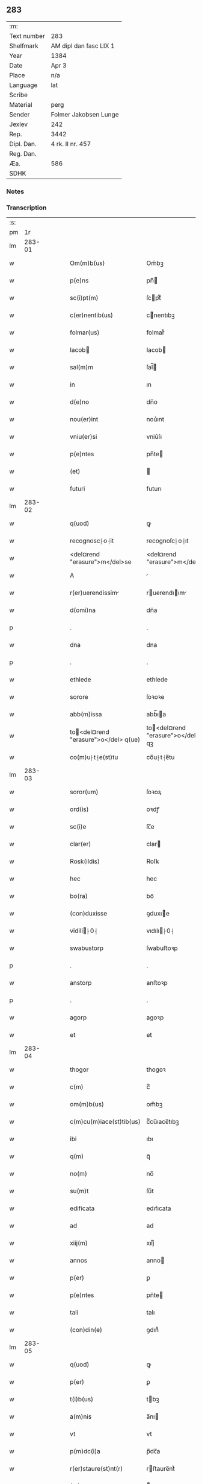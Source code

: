 ** 283
| :m:         |                        |
| Text number | 283                    |
| Shelfmark   | AM dipl dan fasc LIX 1 |
| Year        | 1384                   |
| Date        | Apr 3                  |
| Place       | n/a                    |
| Language    | lat                    |
| Scribe      |                        |
| Material    | perg                   |
| Sender      | Folmer Jakobsen Lunge  |
| Jexlev      | 242                    |
| Rep.        | 3442                   |
| Dipl. Dan.  | 4 rk. II nr. 457       |
| Reg. Dan.   |                        |
| Æa.         | 586                    |
| SDHK        |                        |

*** Notes


*** Transcription
| :s: |        |   |   |   |   |                                       |                                   |   |   |   |                                 |     |   |   |   |        |
| pm  |     1r |   |   |   |   |                                       |                                   |   |   |   |                                 |     |   |   |   |        |
| lm  | 283-01 |   |   |   |   |                                       |                                   |   |   |   |                                 |     |   |   |   |        |
| w   |        |   |   |   |   | Om(m)b(us)                            | Om̅bꝫ                              |   |   |   |                                 | lat |   |   |   | 283-01 |
| w   |        |   |   |   |   | p(e)ns                                | pn̅                               |   |   |   |                                 | lat |   |   |   | 283-01 |
| w   |        |   |   |   |   | sc(i)pt(m)                            | ſcptͫ                             |   |   |   |                                 | lat |   |   |   | 283-01 |
| w   |        |   |   |   |   | c(er)nentib(us)                       | cnentıbꝫ                         |   |   |   |                                 | lat |   |   |   | 283-01 |
| w   |        |   |   |   |   | folmar(us)                            | folmar᷒                            |   |   |   |                                 | lat |   |   |   | 283-01 |
| w   |        |   |   |   |   | Iacob                                | Iacob                            |   |   |   |                                 | lat |   |   |   | 283-01 |
| w   |        |   |   |   |   | sal(m)m                               | ſal̅                              |   |   |   |                                 | lat |   |   |   | 283-01 |
| w   |        |   |   |   |   | in                                    | ın                                |   |   |   |                                 | lat |   |   |   | 283-01 |
| w   |        |   |   |   |   | d(e)no                                | dn̅o                               |   |   |   |                                 | lat |   |   |   | 283-01 |
| w   |        |   |   |   |   | nou(er)int                            | nou͛ınt                            |   |   |   |                                 | lat |   |   |   | 283-01 |
| w   |        |   |   |   |   | vniu(er)si                            | vniu͛ſı                            |   |   |   |                                 | lat |   |   |   | 283-01 |
| w   |        |   |   |   |   | p(e)ntes                              | pn̅te                             |   |   |   |                                 | lat |   |   |   | 283-01 |
| w   |        |   |   |   |   | (et)                                  |                                  |   |   |   |                                 | lat |   |   |   | 283-01 |
| w   |        |   |   |   |   | futuri                                | futurı                            |   |   |   |                                 | lat |   |   |   | 283-01 |
| lm  | 283-02 |   |   |   |   |                                       |                                   |   |   |   |                                 |     |   |   |   |        |
| w   |        |   |   |   |   | q(uod)                                | ꝙ                                 |   |   |   |                                 | lat |   |   |   | 283-02 |
| w   |        |   |   |   |   | recognosc⸠o⸡it                        | recognoſc⸠o⸡ıt                    |   |   |   |                                 | lat |   |   |   | 283-02 |
| w   |        |   |   |   |   | <del¤rend "erasure">m</del>se         | <del¤rend "erasure">m</del>ſe     |   |   |   |                                 | lat |   |   |   | 283-02 |
| w   |        |   |   |   |   | A                                     |                                  |   |   |   |                                 | lat |   |   |   | 283-02 |
| w   |        |   |   |   |   | r(er)uerendissim                     | ruerendıım                     |   |   |   |                                 | lat |   |   |   | 283-02 |
| w   |        |   |   |   |   | d(omi)na                              | dn̅a                               |   |   |   |                                 | lat |   |   |   | 283-02 |
| p   |        |   |   |   |   | .                                     | .                                 |   |   |   |                                 | lat |   |   |   | 283-02 |
| w   |        |   |   |   |   | dna                                   | dna                               |   |   |   |                                 | lat |   |   |   | 283-02 |
| p   |        |   |   |   |   | .                                     | .                                 |   |   |   |                                 | lat |   |   |   | 283-02 |
| w   |        |   |   |   |   | ethlede                               | ethlede                           |   |   |   |                                 | lat |   |   |   | 283-02 |
| w   |        |   |   |   |   | sorore                                | ſoꝛoꝛe                            |   |   |   |                                 | lat |   |   |   | 283-02 |
| w   |        |   |   |   |   | abb(m)issa                            | abb̅ıa                            |   |   |   |                                 | lat |   |   |   | 283-02 |
| w   |        |   |   |   |   | to<del¤rend "erasure">o</del> q(ue)  | to<del¤rend "erasure">o</del> qꝫ |   |   |   |                                 | lat |   |   |   | 283-02 |
| w   |        |   |   |   |   | co(m)u⸠t⸡e(st)tu                      | co̅u⸠t⸡e̅tu                         |   |   |   |                                 | lat |   |   |   | 283-02 |
| lm  | 283-03 |   |   |   |   |                                       |                                   |   |   |   |                                 |     |   |   |   |        |
| w   |        |   |   |   |   | soror(um)                             | ſoꝛoꝝ                             |   |   |   |                                 | lat |   |   |   | 283-03 |
| w   |        |   |   |   |   | ord(is)                               | oꝛdꝭ                              |   |   |   |                                 | lat |   |   |   | 283-03 |
| w   |        |   |   |   |   | sc(i)e                                | ſc̅e                               |   |   |   |                                 | lat |   |   |   | 283-03 |
| w   |        |   |   |   |   | clar(er)                              | clar                             |   |   |   |                                 | lat |   |   |   | 283-03 |
| w   |        |   |   |   |   | Rosk(ildis)                           | Roſꝃ                              |   |   |   |                                 | lat |   |   |   | 283-03 |
| w   |        |   |   |   |   | hec                                   | hec                               |   |   |   |                                 | lat |   |   |   | 283-03 |
| w   |        |   |   |   |   | bo(ra)                                | boᷓ                                |   |   |   |                                 | lat |   |   |   | 283-03 |
| w   |        |   |   |   |   | (con)duxisse                          | ꝯduxıe                           |   |   |   |                                 | lat |   |   |   | 283-03 |
| w   |        |   |   |   |   | vidili⸠0⸡                            | vıdılı⸠0⸡                        |   |   |   |                                 | lat |   |   |   | 283-03 |
| w   |        |   |   |   |   | swabustorp                            | ſwabuﬅoꝛp                         |   |   |   |                                 | lat |   |   |   | 283-03 |
| p   |        |   |   |   |   | .                                     | .                                 |   |   |   |                                 | lat |   |   |   | 283-03 |
| w   |        |   |   |   |   | anstorp                               | anﬅoꝛp                            |   |   |   |                                 | lat |   |   |   | 283-03 |
| p   |        |   |   |   |   | .                                     | .                                 |   |   |   |                                 | lat |   |   |   | 283-03 |
| w   |        |   |   |   |   | agorp                                 | agoꝛp                             |   |   |   |                                 | lat |   |   |   | 283-03 |
| w   |        |   |   |   |   | et                                    | et                                |   |   |   |                                 | lat |   |   |   | 283-03 |
| lm  | 283-04 |   |   |   |   |                                       |                                   |   |   |   |                                 |     |   |   |   |        |
| w   |        |   |   |   |   | thogor                                | thogoꝛ                            |   |   |   |                                 | lat |   |   |   | 283-04 |
| w   |        |   |   |   |   | c(m)                                  | cͫ                                 |   |   |   |                                 | lat |   |   |   | 283-04 |
| w   |        |   |   |   |   | om(m)b(us)                            | om̅bꝫ                              |   |   |   |                                 | lat |   |   |   | 283-04 |
| w   |        |   |   |   |   | c(m)cu(m)iace(st)tib(us)              | cͫcu̅ıace̅tıbꝫ                       |   |   |   |                                 | lat |   |   |   | 283-04 |
| w   |        |   |   |   |   | ibi                                   | ıbı                               |   |   |   |                                 | lat |   |   |   | 283-04 |
| w   |        |   |   |   |   | q(m)                                  | q̅                                 |   |   |   |                                 | lat |   |   |   | 283-04 |
| w   |        |   |   |   |   | no(m)                                 | no̅                                |   |   |   |                                 | lat |   |   |   | 283-04 |
| w   |        |   |   |   |   | su(m)t                                | ſu̅t                               |   |   |   |                                 | lat |   |   |   | 283-04 |
| w   |        |   |   |   |   | edificata                             | edıfıcata                         |   |   |   |                                 | lat |   |   |   | 283-04 |
| w   |        |   |   |   |   | ad                                    | ad                                |   |   |   |                                 | lat |   |   |   | 283-04 |
| w   |        |   |   |   |   | xiij(m)                               | xııȷͫ                              |   |   |   |                                 | lat |   |   |   | 283-04 |
| w   |        |   |   |   |   | annos                                 | anno                             |   |   |   |                                 | lat |   |   |   | 283-04 |
| w   |        |   |   |   |   | p(er)                                 | ꝑ                                 |   |   |   |                                 | lat |   |   |   | 283-04 |
| w   |        |   |   |   |   | p(e)ntes                              | pn̅te                             |   |   |   |                                 | lat |   |   |   | 283-04 |
| w   |        |   |   |   |   | tali                                  | talı                              |   |   |   |                                 | lat |   |   |   | 283-04 |
| w   |        |   |   |   |   | (con)din(e)                           | ꝯdınͤ                              |   |   |   |                                 | lat |   |   |   | 283-04 |
| lm  | 283-05 |   |   |   |   |                                       |                                   |   |   |   |                                 |     |   |   |   |        |
| w   |        |   |   |   |   | q(uod)                                | ꝙ                                 |   |   |   |                                 | lat |   |   |   | 283-05 |
| w   |        |   |   |   |   | p(er)                                 | ꝑ                                 |   |   |   |                                 | lat |   |   |   | 283-05 |
| w   |        |   |   |   |   | t(i)b(us)                             | tbꝫ                              |   |   |   |                                 | lat |   |   |   | 283-05 |
| w   |        |   |   |   |   | a(m)nis                               | a̅nı                              |   |   |   |                                 | lat |   |   |   | 283-05 |
| w   |        |   |   |   |   | vt                                    | vt                                |   |   |   |                                 | lat |   |   |   | 283-05 |
| w   |        |   |   |   |   | p(m)dc(i)a                            | p̅dc̅a                              |   |   |   |                                 | lat |   |   |   | 283-05 |
| w   |        |   |   |   |   | r(er)staure(st)nt(r)                  | rﬅaure̅ntᷣ                         |   |   |   |                                 | lat |   |   |   | 283-05 |
| w   |        |   |   |   |   | (et)                                  |                                  |   |   |   |                                 | lat |   |   |   | 283-05 |
| w   |        |   |   |   |   | r(er)fer(m)ue(st)(r)                  | rfer̅ue̅ᷣ                           |   |   |   |                                 | lat |   |   |   | 283-05 |
| w   |        |   |   |   |   | nichil                                | nıchıl                            |   |   |   |                                 | lat |   |   |   | 283-05 |
| w   |        |   |   |   |   | sibi                                  | ſıbı                              |   |   |   |                                 | lat |   |   |   | 283-05 |
| w   |        |   |   |   |   | oi(n)o                                | oı̅o                               |   |   |   |                                 | lat |   |   |   | 283-05 |
| w   |        |   |   |   |   | p(er)soluat(r)                        | ꝑſoluatᷣ                           |   |   |   |                                 | lat |   |   |   | 283-05 |
| w   |        |   |   |   |   | p(ro)                                 | ꝓ                                 |   |   |   |                                 | lat |   |   |   | 283-05 |
| w   |        |   |   |   |   | aliis                                 | alii                             |   |   |   |                                 | lat |   |   |   | 283-05 |
| w   |        |   |   |   |   | v(o)                                  | vͦ                                 |   |   |   |                                 | lat |   |   |   | 283-05 |
| w   |        |   |   |   |   | dece(st)                              | dece̅                              |   |   |   |                                 | lat |   |   |   | 283-05 |
| lm  | 283-06 |   |   |   |   |                                       |                                   |   |   |   |                                 |     |   |   |   |        |
| w   |        |   |   |   |   | annis                                 | anni                             |   |   |   |                                 | lat |   |   |   | 283-06 |
| w   |        |   |   |   |   | sibi                                  | ſıbı                              |   |   |   |                                 | lat |   |   |   | 283-06 |
| w   |        |   |   |   |   | fac(er)e                              | fac͛e                              |   |   |   |                                 | lat |   |   |   | 283-06 |
| w   |        |   |   |   |   | debea(t)                              | debeaͭ                             |   |   |   |                                 | lat |   |   |   | 283-06 |
| w   |        |   |   |   |   | q(uod)(ra)tu(m)                       | ꝙᷓtu̅                               |   |   |   |                                 | lat |   |   |   | 283-06 |
| w   |        |   |   |   |   | (et)                                  |                                  |   |   |   |                                 | lat |   |   |   | 283-06 |
| w   |        |   |   |   |   | q(uod)(i)q(uod)(i)                    | ꝙꝙ                              |   |   |   |                                 | lat |   |   |   | 283-06 |
| w   |        |   |   |   |   | duo                                   | duo                               |   |   |   |                                 | lat |   |   |   | 283-06 |
| w   |        |   |   |   |   | de                                    | de                                |   |   |   |                                 | lat |   |   |   | 283-06 |
| w   |        |   |   |   |   | amic(is)                              | amıcꝭ                             |   |   |   |                                 | lat |   |   |   | 283-06 |
| w   |        |   |   |   |   | e⸠n⸡oru(m)d(e)                        | e⸠n⸡oru̅                          |   |   |   |                                 | lat |   |   |   | 283-06 |
| w   |        |   |   |   |   | int(er)                               | ınt                              |   |   |   |                                 | lat |   |   |   | 283-06 |
| w   |        |   |   |   |   | ⸠n⸡eos                                | ⸠n⸡eo                            |   |   |   |                                 | lat |   |   |   | 283-06 |
| w   |        |   |   |   |   | dix(er)int                            | dıxınt                           |   |   |   |                                 | lat |   |   |   | 283-06 |
| w   |        |   |   |   |   | ad                                    | ad                                |   |   |   |                                 | lat |   |   |   | 283-06 |
| w   |        |   |   |   |   | hoc                                   | hoc                               |   |   |   |                                 | lat |   |   |   | 283-06 |
| w   |        |   |   |   |   | sp(m)alr                              | ſp̅alr                             |   |   |   |                                 | lat |   |   |   | 283-06 |
| lm  | 283-07 |   |   |   |   |                                       |                                   |   |   |   |                                 |     |   |   |   |        |
| w   |        |   |   |   |   | Rogati                                | Rogatı                            |   |   |   |                                 | lat |   |   |   | 283-07 |
| w   |        |   |   |   |   | (et)                                  |                                  |   |   |   |                                 | lat |   |   |   | 283-07 |
| w   |        |   |   |   |   | vocati                                | vocatı                            |   |   |   |                                 | lat |   |   |   | 283-07 |
| w   |        |   |   |   |   | in                                    | ın                                |   |   |   |                                 | lat |   |   |   | 283-07 |
| w   |        |   |   |   |   | bono                                  | bono                              |   |   |   |                                 | lat |   |   |   | 283-07 |
| w   |        |   |   |   |   | (con)te(st)tem(ur)                    | ꝯte̅tem᷑                            |   |   |   |                                 | lat |   |   |   | 283-07 |
| w   |        |   |   |   |   | Cet(er)i⸠n⸡m                          | Cet͛ı⸠⸡                          |   |   |   |                                 | lat |   |   |   | 283-07 |
| w   |        |   |   |   |   | elap                                 | elap                             |   |   |   |                                 | lat |   |   |   | 283-07 |
| w   |        |   |   |   |   | t(e)decim                             | tͤdecı                            |   |   |   |                                 | lat |   |   |   | 283-07 |
| w   |        |   |   |   |   | annis                                 | annı                             |   |   |   |                                 | lat |   |   |   | 283-07 |
| w   |        |   |   |   |   | si                                    | ſı                                |   |   |   |                                 | lat |   |   |   | 283-07 |
| w   |        |   |   |   |   | p(m)dt(i)a                            | p̅dt̅a                              |   |   |   |                                 | lat |   |   |   | 283-07 |
| w   |        |   |   |   |   | bo(ra)                                | boᷓ                                |   |   |   |                                 | lat |   |   |   | 283-07 |
| w   |        |   |   |   |   | volu(er)i<del¤rend "erasure">m</del>t | volu͛ı<del¤rend "erasure">m</del>t |   |   |   |                                 | lat |   |   |   | 283-07 |
| w   |        |   |   |   |   | r(er)tin(er)e                         | rtın͛e                            |   |   |   |                                 | lat |   |   |   | 283-07 |
| lm  | 283-08 |   |   |   |   |                                       |                                   |   |   |   |                                 |     |   |   |   |        |
| w   |        |   |   |   |   | stabt(i)                              | ﬅabt̅                              |   |   |   |                                 | lat |   |   |   | 283-08 |
| w   |        |   |   |   |   | p(ro)                                 | ꝓ                                 |   |   |   |                                 | lat |   |   |   | 283-08 |
| w   |        |   |   |   |   | tali                                  | talı                              |   |   |   |                                 | lat |   |   |   | 283-08 |
| w   |        |   |   |   |   | ac                                    | ac                                |   |   |   |                                 | lat |   |   |   | 283-08 |
| w   |        |   |   |   |   | tanta                                 | tanta                             |   |   |   |                                 | lat |   |   |   | 283-08 |
| w   |        |   |   |   |   | pensio(e)                             | penſıoͤ                            |   |   |   |                                 | lat |   |   |   | 283-08 |
| w   |        |   |   |   |   | ad                                    | ad                                |   |   |   |                                 | lat |   |   |   | 283-08 |
| w   |        |   |   |   |   | man(us)                               | man᷒                               |   |   |   |                                 | lat |   |   |   | 283-08 |
| w   |        |   |   |   |   | ⸠m⸡eius                               | ⸠m⸡eıu                           |   |   |   |                                 | lat |   |   |   | 283-08 |
| w   |        |   |   |   |   | vt                                    | vt                                |   |   |   |                                 | lat |   |   |   | 283-08 |
| w   |        |   |   |   |   | aliq(i)s                              | alıq                            |   |   |   |                                 | lat |   |   |   | 283-08 |
| w   |        |   |   |   |   | ali(us)                               | alı᷒                               |   |   |   |                                 | lat |   |   |   | 283-08 |
| w   |        |   |   |   |   | velit                                 | velıt                             |   |   |   |                                 | lat |   |   |   | 283-08 |
| w   |        |   |   |   |   | sibi                                  | ſıbı                              |   |   |   |                                 | lat |   |   |   | 283-08 |
| w   |        |   |   |   |   | p(ro)                                 | ꝓ                                 |   |   |   |                                 | lat |   |   |   | 283-08 |
| w   |        |   |   |   |   | eisdem                                | eıſde                            |   |   |   |                                 | lat |   |   |   | 283-08 |
| lm  | 283-09 |   |   |   |   |                                       |                                   |   |   |   |                                 |     |   |   |   |        |
| w   |        |   |   |   |   | I                                    | I                                |   |   |   |                                 | lat |   |   |   | 283-09 |
| w   |        |   |   |   |   | q(uod)                                | ꝙ                                 |   |   |   |                                 | lat |   |   |   | 283-09 |
| w   |        |   |   |   |   | si                                    | ſı                                |   |   |   |                                 | lat |   |   |   | 283-09 |
| w   |        |   |   |   |   | ip(m)m                                | ıp̅                               |   |   |   |                                 | lat |   |   |   | 283-09 |
| w   |        |   |   |   |   | infra                                 | ınfra                             |   |   |   |                                 | lat |   |   |   | 283-09 |
| w   |        |   |   |   |   | p(m)d(i)c(t)os                        | p̅dc̅o                             |   |   |   |                                 | lat |   |   |   | 283-09 |
| w   |        |   |   |   |   | annos                                 | anno                             |   |   |   |                                 | lat |   |   |   | 283-09 |
| w   |        |   |   |   |   | mo(i)                                 | mo                               |   |   |   |                                 | lat |   |   |   | 283-09 |
| w   |        |   |   |   |   | (con)tig(er)it                        | ꝯtıg͛ıt                            |   |   |   |                                 | lat |   |   |   | 283-09 |
| w   |        |   |   |   |   | q(uod)(d)                             | ꝙͩ                                 |   |   |   |                                 | lat |   |   |   | 283-09 |
| w   |        |   |   |   |   | ds(m)                                 | d̅                                |   |   |   |                                 | lat |   |   |   | 283-09 |
| w   |        |   |   |   |   | au(er)tat                             | au͛tat                             |   |   |   |                                 | lat |   |   |   | 283-09 |
| w   |        |   |   |   |   | extu(m)c                              | extu̅c                             |   |   |   |                                 | lat |   |   |   | 283-09 |
| w   |        |   |   |   |   | r(er)deant                            | rdeant                           |   |   |   |                                 | lat |   |   |   | 283-09 |
| w   |        |   |   |   |   | oi(n)a                                | oı̅a                               |   |   |   |                                 | lat |   |   |   | 283-09 |
| w   |        |   |   |   |   | bo(ra)                                | boᷓ                                |   |   |   |                                 | lat |   |   |   | 283-09 |
| lm  | 283-10 |   |   |   |   |                                       |                                   |   |   |   |                                 |     |   |   |   |        |
| w   |        |   |   |   |   | singula                               | ſıngula                           |   |   |   |                                 | lat |   |   |   | 283-10 |
| w   |        |   |   |   |   | (et)                                  |                                  |   |   |   |                                 | lat |   |   |   | 283-10 |
| w   |        |   |   |   |   | p(m)dc(i)a                            | p̅dc̅a                              |   |   |   |                                 | lat |   |   |   | 283-10 |
| w   |        |   |   |   |   | c(m)                                  | cͫ                                 |   |   |   |                                 | lat |   |   |   | 283-10 |
| w   |        |   |   |   |   | edificiis                             | edıfıcii                         |   |   |   |                                 | lat |   |   |   | 283-10 |
| w   |        |   |   |   |   | q(m)                                  | q̅                                 |   |   |   |                                 | lat |   |   |   | 283-10 |
| w   |        |   |   |   |   | in                                    | ın                                |   |   |   |                                 | lat |   |   |   | 283-10 |
| w   |        |   |   |   |   | !ipis¡                                | !ıpı¡                            |   |   |   |                                 | lat |   |   |   | 283-10 |
| w   |        |   |   |   |   | (con)strux(er)it                      | ꝯﬅrux͛ıt                           |   |   |   |                                 | lat |   |   |   | 283-10 |
| w   |        |   |   |   |   | c(m)                                  | cͫ                                 |   |   |   |                                 | lat |   |   |   | 283-10 |
| w   |        |   |   |   |   | villic(is)                            | vıllıcꝭ                           |   |   |   |                                 | lat |   |   |   | 283-10 |
| w   |        |   |   |   |   | (et)                                  |                                  |   |   |   |                                 | lat |   |   |   | 283-10 |
| w   |        |   |   |   |   | inq(i)linis                           | ınqlıni                         |   |   |   |                                 | lat |   |   |   | 283-10 |
| w   |        |   |   |   |   | q(i)ta                                | qta                              |   |   |   |                                 | lat |   |   |   | 283-10 |
| w   |        |   |   |   |   | sluta                                 | ſluta                             |   |   |   |                                 | lat |   |   |   | 283-10 |
| lm  | 283-11 |   |   |   |   |                                       |                                   |   |   |   |                                 |     |   |   |   |        |
| w   |        |   |   |   |   | (et)                                  |                                  |   |   |   |                                 | lat |   |   |   | 283-11 |
| w   |        |   |   |   |   | libera                                | lıbera                            |   |   |   |                                 | lat |   |   |   | 283-11 |
| w   |        |   |   |   |   | ad                                    | ad                                |   |   |   |                                 | lat |   |   |   | 283-11 |
| w   |        |   |   |   |   | monast(e)iu(m)                        | monaﬅͤıu̅                           |   |   |   |                                 | lat |   |   |   | 283-11 |
| w   |        |   |   |   |   | sc(i)e                                | ſc̅e                               |   |   |   |                                 | lat |   |   |   | 283-11 |
| w   |        |   |   |   |   | clar(e)r                              | clar                             |   |   |   |                                 | lat |   |   |   | 283-11 |
| w   |        |   |   |   |   | rosk(ildis)                           | roſꝃ                              |   |   |   |                                 | lat |   |   |   | 283-11 |
| w   |        |   |   |   |   | absq(ue)                              | abſqꝫ                             |   |   |   |                                 | lat |   |   |   | 283-11 |
| w   |        |   |   |   |   | (con)t(ra)d(i)c(t)o(e)                | ꝯtᷓdc̅oͤ                             |   |   |   |                                 | lat |   |   |   | 283-11 |
| w   |        |   |   |   |   | (et)                                  |                                  |   |   |   |                                 | lat |   |   |   | 283-11 |
| w   |        |   |   |   |   | inpetic(i)one                         | ınpetıc̅one                        |   |   |   |                                 | lat |   |   |   | 283-11 |
| w   |        |   |   |   |   | p(m)d(i)c(t)i                         | p̅dc̅ı                              |   |   |   |                                 | lat |   |   |   | 283-11 |
| w   |        |   |   |   |   | folmari                               | folmari                           |   |   |   |                                 | lat |   |   |   | 283-11 |
| lm  | 283-12 |   |   |   |   |                                       |                                   |   |   |   |                                 |     |   |   |   |        |
| w   |        |   |   |   |   | (et)                                  |                                  |   |   |   |                                 | lat |   |   |   | 283-12 |
| w   |        |   |   |   |   | eiusde(st)                            | eıuſde̅                            |   |   |   |                                 | lat |   |   |   | 283-12 |
| w   |        |   |   |   |   | amicor(um)                            | amıcoꝝ                            |   |   |   |                                 | lat |   |   |   | 283-12 |
| w   |        |   |   |   |   | (et)                                  |                                  |   |   |   |                                 | lat |   |   |   | 283-12 |
| w   |        |   |   |   |   | h(er)edu(m)                           | h͛edu̅                              |   |   |   |                                 | lat |   |   |   | 283-12 |
| w   |        |   |   |   |   | dat(m)                                | datͫ                               |   |   |   |                                 | lat |   |   |   | 283-12 |
| w   |        |   |   |   |   | anno                                  | anno                              |   |   |   |                                 | lat |   |   |   | 283-12 |
| w   |        |   |   |   |   | do(i)                                 | do                               |   |   |   |                                 | lat |   |   |   | 283-12 |
| w   |        |   |   |   |   | m(o)                                  | mͦ                                 |   |   |   |                                 | lat |   |   |   | 283-12 |
| w   |        |   |   |   |   | <del¤rend "erasure">l</del>           | <del¤rend "erasure">l</del>       |   |   |   |                                 | lat |   |   |   | 283-12 |
| w   |        |   |   |   |   | ccc(o)                                | cccͦ                               |   |   |   |                                 | lat |   |   |   | 283-12 |
| w   |        |   |   |   |   | lxxx                                  | lxxx                              |   |   |   |                                 | lat |   |   |   | 283-12 |
| w   |        |   |   |   |   | iiii(o)                               | ııııͦ                              |   |   |   |                                 | lat |   |   |   | 283-12 |
| w   |        |   |   |   |   | in                                    | ın                                |   |   |   |                                 | lat |   |   |   | 283-12 |
| w   |        |   |   |   |   | d(omi)nica                            | dn̅ıca                             |   |   |   |                                 | lat |   |   |   | 283-12 |
| w   |        |   |   |   |   | palmar(um)                            | palmaꝝ                            |   |   |   |                                 | lat |   |   |   | 283-12 |
| w   |        |   |   |   |   | p(m)o(m)iati                          | p̅o̅ıatı                            |   |   |   |                                 | lat |   |   |   | 283-12 |
| lm  | 283-13 |   |   |   |   |                                       |                                   |   |   |   |                                 |     |   |   |   |        |
| w   |        |   |   |   |   | folmari                               | folmarı                           |   |   |   |                                 | lat |   |   |   | 283-13 |
| w   |        |   |   |   |   | jacob                                | ȷacob                            |   |   |   |                                 | lat |   |   |   | 283-13 |
| w   |        |   |   |   |   | sub                                   | ſub                               |   |   |   |                                 | lat |   |   |   | 283-13 |
| w   |        |   |   |   |   | sigillo                               | ſıgıllo                           |   |   |   |                                 | lat |   |   |   | 283-13 |
| lm  | 283-14 |   |   |   |   |                                       |                                   |   |   |   |                                 |     |   |   |   |        |
| w   |        |   |   |   |   |                                       |                                   |   |   |   | edition   DD 4/2 no. 457 (1384) | lat |   |   |   | 283-14 |
| :e: |        |   |   |   |   |                                       |                                   |   |   |   |                                 |     |   |   |   |        |

